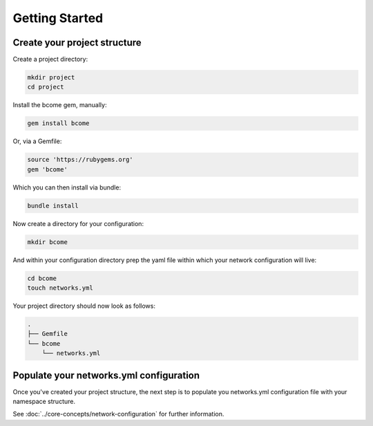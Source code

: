 .. meta::
   :description lang=en: Bcome - create your project structure

***************
Getting Started
***************

Create your project structure
=============================

Create a project directory:

.. code-block:: bash

   mkdir project
   cd project
   
Install the bcome gem, manually:

.. code-block:: bash

   gem install bcome

Or, via a Gemfile:

.. code-block:: bash

   source 'https://rubygems.org'
   gem 'bcome'

Which you can then install via bundle:

.. code-block:: bash

   bundle install

Now create a directory for your configuration:

.. code-block:: bash

   mkdir bcome

And within your configuration directory prep the yaml file within which your network configuration will live:

.. code-block:: bash

   cd bcome
   touch networks.yml

Your project directory should now look as follows:

.. code-block:: bash

   .
   ├── Gemfile
   └── bcome
       └── networks.yml


Populate your networks.yml configuration
========================================

Once you've created your project structure, the next step is to populate you networks.yml configuration file with your namespace structure.

See :doc:`../core-concepts/network-configuration` for further information.

